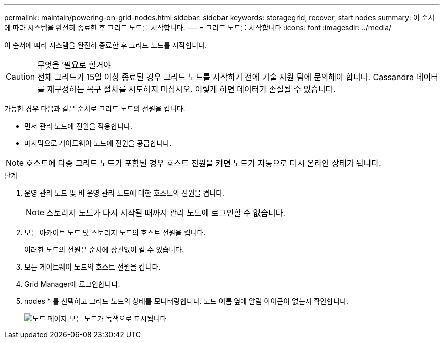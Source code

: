 ---
permalink: maintain/powering-on-grid-nodes.html 
sidebar: sidebar 
keywords: storagegrid, recover, start nodes 
summary: 이 순서에 따라 시스템을 완전히 종료한 후 그리드 노드를 시작합니다. 
---
= 그리드 노드를 시작합니다
:icons: font
:imagesdir: ../media/


[role="lead"]
이 순서에 따라 시스템을 완전히 종료한 후 그리드 노드를 시작합니다.

.무엇을 &#8217;필요로 할거야

CAUTION: 전체 그리드가 15일 이상 종료된 경우 그리드 노드를 시작하기 전에 기술 지원 팀에 문의해야 합니다. Cassandra 데이터를 재구성하는 복구 절차를 시도하지 마십시오. 이렇게 하면 데이터가 손실될 수 있습니다.

가능한 경우 다음과 같은 순서로 그리드 노드의 전원을 켭니다.

* 먼저 관리 노드에 전원을 적용합니다.
* 마지막으로 게이트웨이 노드에 전원을 공급합니다.



NOTE: 호스트에 다중 그리드 노드가 포함된 경우 호스트 전원을 켜면 노드가 자동으로 다시 온라인 상태가 됩니다.

.단계
. 운영 관리 노드 및 비 운영 관리 노드에 대한 호스트의 전원을 켭니다.
+

NOTE: 스토리지 노드가 다시 시작될 때까지 관리 노드에 로그인할 수 없습니다.

. 모든 아카이브 노드 및 스토리지 노드의 호스트 전원을 켭니다.
+
이러한 노드의 전원은 순서에 상관없이 켤 수 있습니다.

. 모든 게이트웨이 노드의 호스트 전원을 켭니다.
. Grid Manager에 로그인합니다.
. nodes * 를 선택하고 그리드 노드의 상태를 모니터링합니다. 노드 이름 옆에 알림 아이콘이 없는지 확인합니다.
+
image::../media/nodes_page_all_nodes_green.png[노드 페이지 모든 노드가 녹색으로 표시됩니다]


